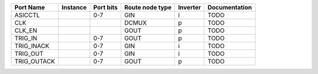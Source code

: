 +-------------+----------+-----------+-----------------+----------+---------------+
|   Port Name | Instance | Port bits | Route node type | Inverter | Documentation |
+=============+==========+===========+=================+==========+===============+
|     ASICCTL |          |       0-7 |             GIN |        i |          TODO |
+-------------+----------+-----------+-----------------+----------+---------------+
|         CLK |          |           |           DCMUX |        p |          TODO |
+-------------+----------+-----------+-----------------+----------+---------------+
|      CLK_EN |          |           |            GOUT |        p |          TODO |
+-------------+----------+-----------+-----------------+----------+---------------+
|     TRIG_IN |          |       0-7 |            GOUT |        p |          TODO |
+-------------+----------+-----------+-----------------+----------+---------------+
|  TRIG_INACK |          |       0-7 |             GIN |        i |          TODO |
+-------------+----------+-----------+-----------------+----------+---------------+
|    TRIG_OUT |          |       0-7 |             GIN |        i |          TODO |
+-------------+----------+-----------+-----------------+----------+---------------+
| TRIG_OUTACK |          |       0-7 |            GOUT |        p |          TODO |
+-------------+----------+-----------+-----------------+----------+---------------+
